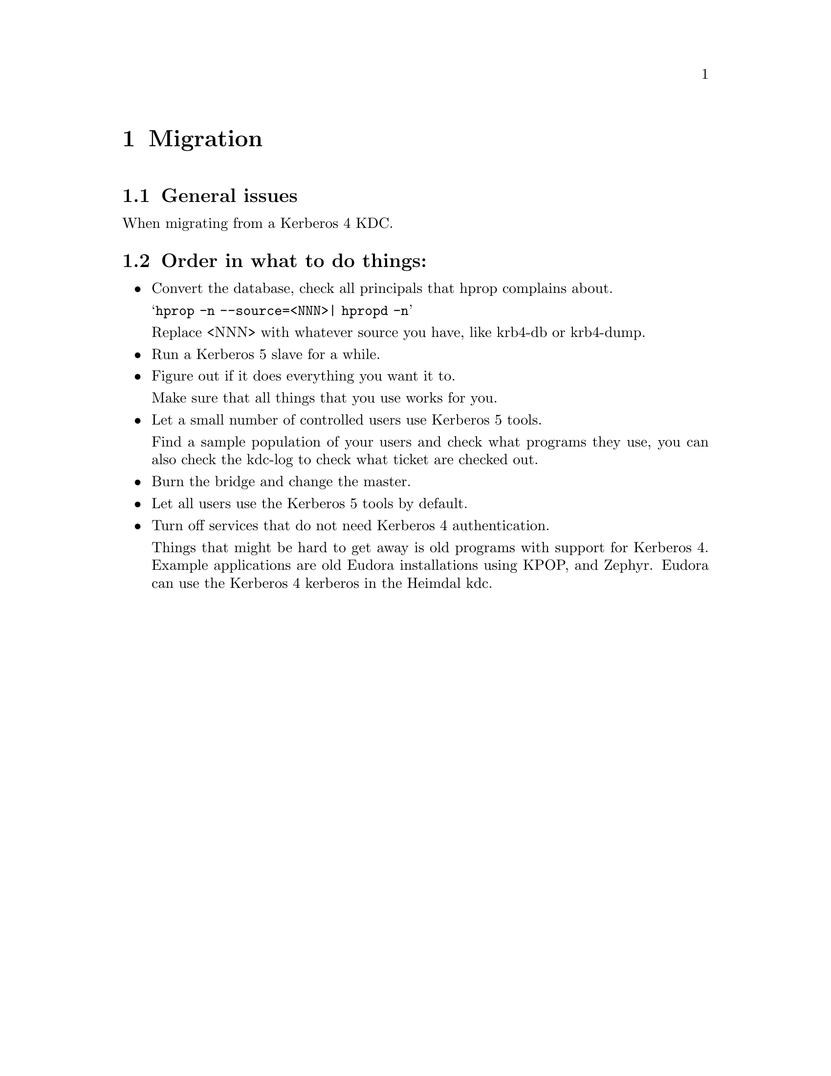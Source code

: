 @c $Id: migration.texi,v 1.1.1.3 2012-07-21 15:09:06 laffer1 Exp $

@node Migration, Acknowledgments, Programming with Kerberos, Top
@chapter Migration

@section General issues

When migrating from a Kerberos 4 KDC.

@section Order in what to do things:

@itemize @bullet

@item Convert the database, check all principals that hprop complains
about.

@samp{hprop -n --source=<NNN>| hpropd -n}

Replace <NNN> with whatever source you have, like krb4-db or krb4-dump.

@item Run a Kerberos 5 slave for a while.

@c XXX Add you slave first to your kdc list in you kdc.

@item Figure out if it does everything you want it to.

Make sure that all things that you use works for you.

@item Let a small number of controlled users use Kerberos 5 tools.

Find a sample population of your users and check what programs they use,
you can also check the kdc-log to check what ticket are checked out.

@item Burn the bridge and change the master.
@item Let all users use the Kerberos 5 tools by default.
@item Turn off services that do not need Kerberos 4 authentication.

Things that might be hard to get away is old programs with support for
Kerberos 4. Example applications are old Eudora installations using
KPOP, and Zephyr. Eudora can use the Kerberos 4 kerberos in the Heimdal
kdc.

@end itemize
